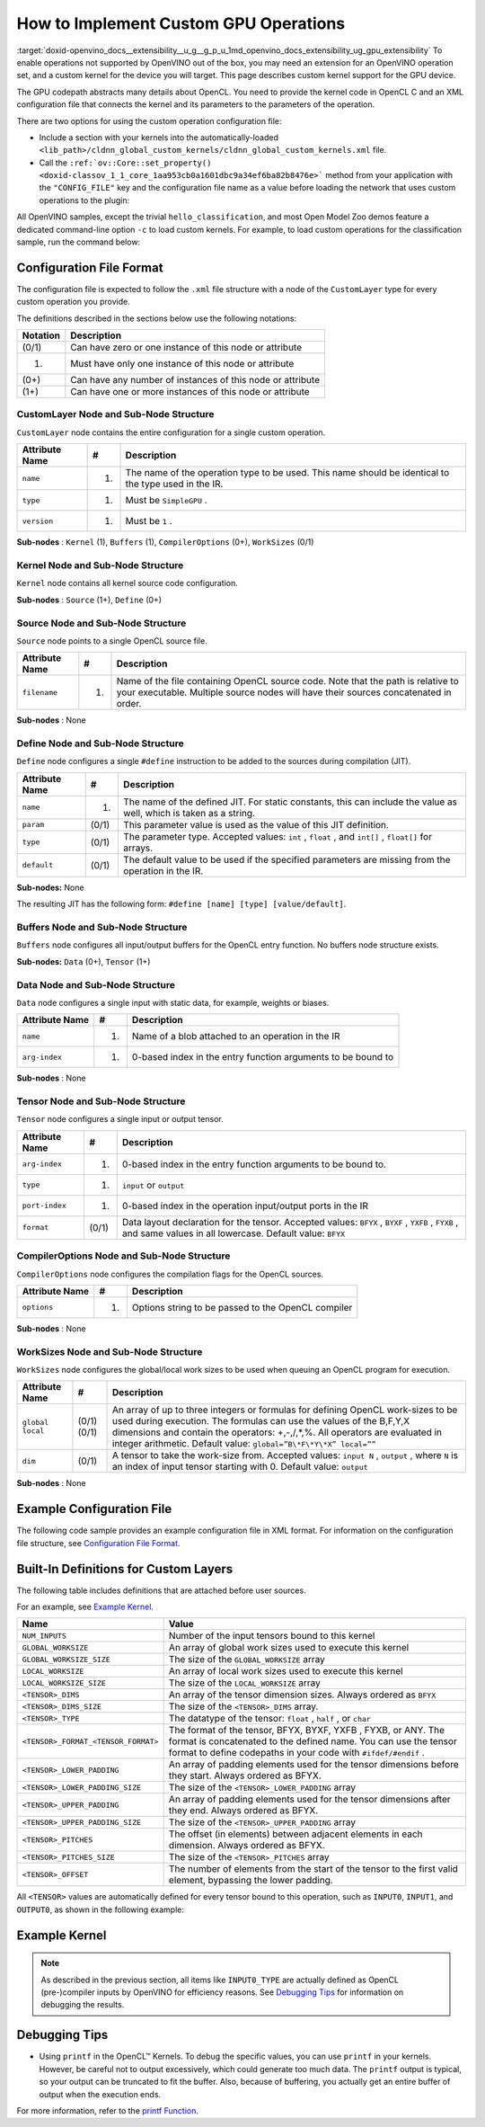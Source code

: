 .. index:: pair: page; How to Implement Custom GPU Operations
.. _doxid-openvino_docs__extensibility__u_g__g_p_u:


How to Implement Custom GPU Operations
======================================

:target:`doxid-openvino_docs__extensibility__u_g__g_p_u_1md_openvino_docs_extensibility_ug_gpu_extensibility` To enable operations not supported by OpenVINO out of the box, you may need an extension for an OpenVINO operation set, and a custom kernel for the device you will target. This page describes custom kernel support for the GPU device.

The GPU codepath abstracts many details about OpenCL. You need to provide the kernel code in OpenCL C and an XML configuration file that connects the kernel and its parameters to the parameters of the operation.

There are two options for using the custom operation configuration file:

* Include a section with your kernels into the automatically-loaded ``<lib_path>/cldnn_global_custom_kernels/cldnn_global_custom_kernels.xml`` file.

* Call the ``:ref:`ov::Core::set_property() <doxid-classov_1_1_core_1aa953cb0a1601dbc9a34ef6ba82b8476e>``` method from your application with the ``"CONFIG_FILE"`` key and the configuration file name as a value before loading the network that uses custom operations to the plugin:

.. raw:: html

   <div class='sphinxtabset'>







.. raw:: html

   <div class="sphinxtab" data-sphinxtab-value="C++">





.. ref-code-block:: cpp

	:ref:`ov::Core <doxid-classov_1_1_core>` core;
	// Load GPU Extensions
	core.:ref:`set_property <doxid-classov_1_1_core_1aa953cb0a1601dbc9a34ef6ba82b8476e>`("GPU", {{ :ref:`CONFIG_KEY <doxid-ie__plugin__config_8hpp_1aad09cfba062e8ec9fb7ab9383f656ec7>`(CONFIG_FILE), "<path_to_the_xml_file>" }});





.. raw:: html

   </div>







.. raw:: html

   <div class="sphinxtab" data-sphinxtab-value="Python">





.. ref-code-block:: cpp

	core = Core()
	core.set_property("GPU", {"CONFIG_FILE": "<path_to_the_xml_file>"})





.. raw:: html

   </div>







.. raw:: html

   </div>



All OpenVINO samples, except the trivial ``hello_classification``, and most Open Model Zoo demos feature a dedicated command-line option ``-c`` to load custom kernels. For example, to load custom operations for the classification sample, run the command below:

.. ref-code-block:: cpp

	$ ./classification_sample -m <path_to_model>/bvlc_alexnet_fp16.xml -i ./validation_set/daily/227x227/apron.bmp -d GPU
	 -c <absolute_path_to_config>/custom_layer_example.xml

.. _config-file-format:

Configuration File Format
~~~~~~~~~~~~~~~~~~~~~~~~~

The configuration file is expected to follow the ``.xml`` file structure with a node of the ``CustomLayer`` type for every custom operation you provide.

The definitions described in the sections below use the following notations:

.. list-table::
    :header-rows: 1

    * - Notation
      - Description
    * - (0/1)
      - Can have zero or one instance of this node or attribute
    * - (1)
      - Must have only one instance of this node or attribute
    * - (0+)
      - Can have any number of instances of this node or attribute
    * - (1+)
      - Can have one or more instances of this node or attribute

CustomLayer Node and Sub-Node Structure
---------------------------------------

``CustomLayer`` node contains the entire configuration for a single custom operation.

.. list-table::
    :header-rows: 1

    * - Attribute Name
      - #
      - Description
    * - ``name``
      - (1)
      - The name of the operation type to be used. This name should be identical to the type used in the IR.
    * - ``type``
      - (1)
      - Must be ``SimpleGPU`` .
    * - ``version``
      - (1)
      - Must be ``1`` .

**Sub-nodes** : ``Kernel`` (1), ``Buffers`` (1), ``CompilerOptions`` (0+), ``WorkSizes`` (0/1)

Kernel Node and Sub-Node Structure
----------------------------------

``Kernel`` node contains all kernel source code configuration.

**Sub-nodes** : ``Source`` (1+), ``Define`` (0+)

Source Node and Sub-Node Structure
----------------------------------

``Source`` node points to a single OpenCL source file.

.. list-table::
    :header-rows: 1

    * - Attribute Name
      - #
      - Description
    * - ``filename``
      - (1)
      - Name of the file containing OpenCL source code. Note that the path is relative to your executable. Multiple source nodes will have their sources concatenated in order.

**Sub-nodes** : None

Define Node and Sub-Node Structure
----------------------------------

``Define`` node configures a single ``#define`` instruction to be added to the sources during compilation (JIT).

.. list-table::
    :header-rows: 1

    * - Attribute Name
      - #
      - Description
    * - ``name``
      - (1)
      - The name of the defined JIT. For static constants, this can include the value as well, which is taken as a string.
    * - ``param``
      - (0/1)
      - This parameter value is used as the value of this JIT definition.
    * - ``type``
      - (0/1)
      - The parameter type. Accepted values: ``int`` , ``float`` , and ``int[]`` , ``float[]`` for arrays.
    * - ``default``
      - (0/1)
      - The default value to be used if the specified parameters are missing from the operation in the IR.

**Sub-nodes:** None

The resulting JIT has the following form: ``#define [name] [type] [value/default]``.

Buffers Node and Sub-Node Structure
-----------------------------------

``Buffers`` node configures all input/output buffers for the OpenCL entry function. No buffers node structure exists.

**Sub-nodes:** ``Data`` (0+), ``Tensor`` (1+)

Data Node and Sub-Node Structure
--------------------------------

``Data`` node configures a single input with static data, for example, weights or biases.

.. list-table::
    :header-rows: 1

    * - Attribute Name
      - #
      - Description
    * - ``name``
      - (1)
      - Name of a blob attached to an operation in the IR
    * - ``arg-index``
      - (1)
      - 0-based index in the entry function arguments to be bound to

**Sub-nodes** : None

Tensor Node and Sub-Node Structure
----------------------------------

``Tensor`` node configures a single input or output tensor.

.. list-table::
    :header-rows: 1

    * - Attribute Name
      - #
      - Description
    * - ``arg-index``
      - (1)
      - 0-based index in the entry function arguments to be bound to.
    * - ``type``
      - (1)
      - ``input`` or ``output``
    * - ``port-index``
      - (1)
      - 0-based index in the operation input/output ports in the IR
    * - ``format``
      - (0/1)
      - Data layout declaration for the tensor. Accepted values: ``BFYX`` , ``BYXF`` , ``YXFB`` , ``FYXB`` , and same values in all lowercase. Default value: ``BFYX``

CompilerOptions Node and Sub-Node Structure
-------------------------------------------

``CompilerOptions`` node configures the compilation flags for the OpenCL sources.

.. list-table::
    :header-rows: 1

    * - Attribute Name
      - #
      - Description
    * - ``options``
      - (1)
      - Options string to be passed to the OpenCL compiler

**Sub-nodes** : None

WorkSizes Node and Sub-Node Structure
-------------------------------------

``WorkSizes`` node configures the global/local work sizes to be used when queuing an OpenCL program for execution.

.. list-table::
    :header-rows: 1

    * - Attribute Name
      - #
      - Description
    * - ``global`` ``local``
      - (0/1) (0/1)
      - An array of up to three integers or formulas for defining OpenCL work-sizes to be used during execution. The formulas can use the values of the B,F,Y,X dimensions and contain the operators: +,-,/,\*,%. All operators are evaluated in integer arithmetic. Default value: ``global=”B\*F\*Y\*X” local=””``
    * - ``dim``
      - (0/1)
      - A tensor to take the work-size from. Accepted values: ``input N`` , ``output`` , where ``N`` is an index of input tensor starting with 0. Default value: ``output``

**Sub-nodes** : None

Example Configuration File
~~~~~~~~~~~~~~~~~~~~~~~~~~

The following code sample provides an example configuration file in XML format. For information on the configuration file structure, see `Configuration File Format <#config-file-format>`__.

.. ref-code-block:: cpp

	<CustomLayer name="ReLU" type="SimpleGPU" version="1">
	  <Kernel entry="example_relu_kernel">
	    <Source filename="custom_layer_kernel.cl"/>
	    <Define name="neg_slope" type="float" param="negative_slope" default="0.0"/>
	  </Kernel>
	  <Buffers>
	    <Tensor arg-index="0" type="input" port-index="0" format="BFYX"/>
	    <Tensor arg-index="1" type="output" port-index="0" format="BFYX"/>
	  </Buffers>
	  <CompilerOptions options="-cl-mad-enable"/>
	  <WorkSizes global="X,Y,B\*F"/>
	</CustomLayer>

Built-In Definitions for Custom Layers
~~~~~~~~~~~~~~~~~~~~~~~~~~~~~~~~~~~~~~

The following table includes definitions that are attached before user sources.

For an example, see `Example Kernel <#example-kernel>`__.

.. list-table::
    :header-rows: 1

    * - Name
      - Value
    * - ``NUM_INPUTS``
      - Number of the input tensors bound to this kernel
    * - ``GLOBAL_WORKSIZE``
      - An array of global work sizes used to execute this kernel
    * - ``GLOBAL_WORKSIZE_SIZE``
      - The size of the ``GLOBAL_WORKSIZE`` array
    * - ``LOCAL_WORKSIZE``
      - An array of local work sizes used to execute this kernel
    * - ``LOCAL_WORKSIZE_SIZE``
      - The size of the ``LOCAL_WORKSIZE`` array
    * - ``<TENSOR>_DIMS``
      - An array of the tensor dimension sizes. Always ordered as ``BFYX``
    * - ``<TENSOR>_DIMS_SIZE``
      - The size of the ``<TENSOR>_DIMS`` array.
    * - ``<TENSOR>_TYPE``
      - The datatype of the tensor: ``float`` , ``half`` , or ``char``
    * - ``<TENSOR>_FORMAT_<TENSOR_FORMAT>``
      - The format of the tensor, BFYX, BYXF, YXFB , FYXB, or ANY. The format is concatenated to the defined name. You can use the tensor format to define codepaths in your code with ``#ifdef/#endif`` .
    * - ``<TENSOR>_LOWER_PADDING``
      - An array of padding elements used for the tensor dimensions before they start. Always ordered as BFYX.
    * - ``<TENSOR>_LOWER_PADDING_SIZE``
      - The size of the ``<TENSOR>_LOWER_PADDING`` array
    * - ``<TENSOR>_UPPER_PADDING``
      - An array of padding elements used for the tensor dimensions after they end. Always ordered as BFYX.
    * - ``<TENSOR>_UPPER_PADDING_SIZE``
      - The size of the ``<TENSOR>_UPPER_PADDING`` array
    * - ``<TENSOR>_PITCHES``
      - The offset (in elements) between adjacent elements in each dimension. Always ordered as BFYX.
    * - ``<TENSOR>_PITCHES_SIZE``
      - The size of the ``<TENSOR>_PITCHES`` array
    * - ``<TENSOR>_OFFSET``
      - The number of elements from the start of the tensor to the first valid element, bypassing the lower padding.

All ``<TENSOR>`` values are automatically defined for every tensor bound to this operation, such as ``INPUT0``, ``INPUT1``, and ``OUTPUT0``, as shown in the following example:

.. ref-code-block:: cpp

	#define INPUT0_DIMS_SIZE 4
	#define INPUT0_DIMS (int []){ 1,96,55,55, }

.. _example-kernel:

Example Kernel
~~~~~~~~~~~~~~

.. ref-code-block:: cpp

	#pragma OPENCL EXTENSION cl_khr_fp16 : enable
	__kernel void example_relu_kernel(
	    const __global INPUT0_TYPE\*  input0,
	          __global OUTPUT0_TYPE\* output)
	{
	    const uint idx  = get_global_id(0);
	    const uint idy  = get_global_id(1);
	    const uint idbf = get_global_id(2); // batches\*features, as OpenCL supports 3D nd-ranges only
	    const uint feature = idbf % OUTPUT0_DIMS[1];
	    const uint batch   = idbf / OUTPUT0_DIMS[1];
	    //notice that pitches are in elements, not in bytes!
	    const uint in_id  = batch\*INPUT0_PITCHES[0] + feature\*INPUT0_PITCHES[1]   + idy\*INPUT0_PITCHES[2]  + idx\*INPUT0_PITCHES[3]  + INPUT0_OFFSET;
	    const uint out_id = batch\*OUTPUT0_PITCHES[0] + feature\*OUTPUT0_PITCHES[1]  + idy\*OUTPUT0_PITCHES[2]  + idx\*OUTPUT0_PITCHES[3]  + OUTPUT0_OFFSET;
	
	    INPUT0_TYPE value = input0[in_id];
	    // neg_slope (which is non-zero for leaky ReLU) is put automatically as #define, refer to the config xml
	    output[out_id] = value < 0 ? value \* neg_slope : value;
	}

.. note:: As described in the previous section, all items like ``INPUT0_TYPE`` are actually defined as OpenCL (pre-)compiler inputs by OpenVINO for efficiency reasons. See `Debugging Tips <#debugging-tips>`__ for information on debugging the results.

.. _debugging-tips:

Debugging Tips
~~~~~~~~~~~~~~

* Using ``printf`` in the OpenCL™ Kernels. To debug the specific values, you can use ``printf`` in your kernels. However, be careful not to output excessively, which could generate too much data. The ``printf`` output is typical, so your output can be truncated to fit the buffer. Also, because of buffering, you actually get an entire buffer of output when the execution ends.

For more information, refer to the `printf Function <https://www.khronos.org/registry/OpenCL/sdk/1.2/docs/man/xhtml/printfFunction.html>`__.

